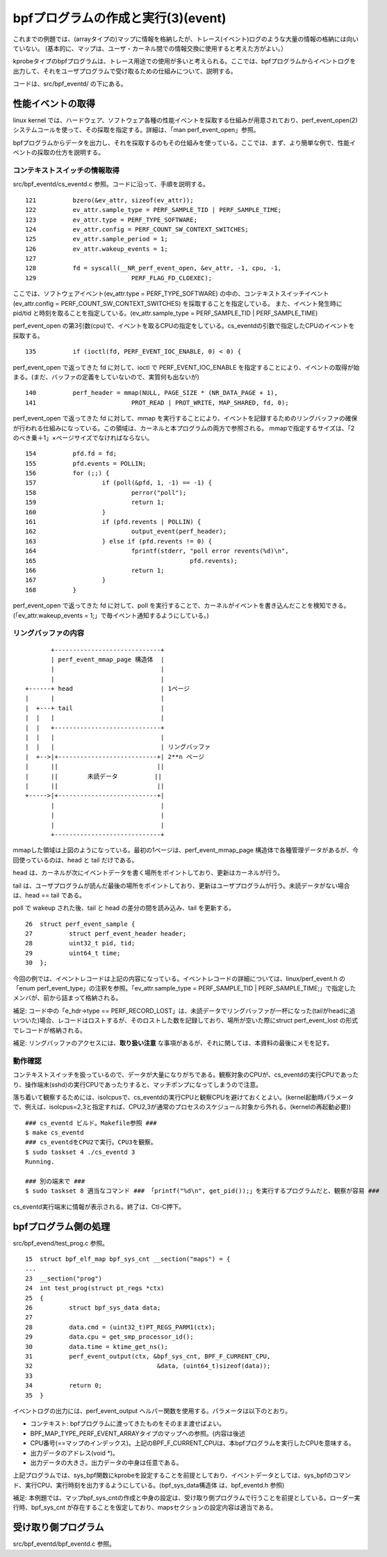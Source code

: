 bpfプログラムの作成と実行(3)(event)
================================

これまでの例題では、(arrayタイプの)マップに情報を格納したが、トレース(イベント)ログのような大量の情報の格納には向いていない。
(基本的に、マップは、ユーザ・カーネル間での情報交換に使用すると考えた方がよい。）

kprobeタイプのbpfプログラムは、トレース用途での使用が多いと考えられる。ここでは、bpfプログラムからイベントログを出力して、それをユーザプログラムで受け取るための仕組みについて、説明する。

コードは、src/bpf_eventd/ の下にある。

性能イベントの取得
----------------

linux kernel では、ハードウェア、ソフトウェア各種の性能イベントを採取する仕組みが用意されており、perf_event_open(2) システムコールを使って、その採取を指定する。詳細は、「man perf_event_open」参照。

bpfプログラムからデータを出力し、それを採取するのもその仕組みを使っている。ここでは、まず、より簡単な例で、性能イベントの採取の仕方を説明する。

コンテキストスイッチの情報取得
^^^^^^^^^^^^^^^^^^^^^^^^^^

src/bpf_eventd/cs_eventd.c 参照。コードに沿って、手順を説明する。

::

   121		bzero(&ev_attr, sizeof(ev_attr));
   122		ev_attr.sample_type = PERF_SAMPLE_TID | PERF_SAMPLE_TIME;
   123		ev_attr.type = PERF_TYPE_SOFTWARE;
   124		ev_attr.config = PERF_COUNT_SW_CONTEXT_SWITCHES;
   125		ev_attr.sample_period = 1;
   126		ev_attr.wakeup_events = 1;
   127	
   128		fd = syscall(__NR_perf_event_open, &ev_attr, -1, cpu, -1,
   129				PERF_FLAG_FD_CLOEXEC);

ここでは、ソフトウェアイベント(ev_attr.type = PERF_TYPE_SOFTWARE) の中の、コンテキストスイッチイベント(ev_attr.config = PERF_COUNT_SW_CONTEXT_SWITCHES) を採取することを指定している。
また、イベント発生時に pid/tid と時刻を取ることを指定している。(ev_attr.sample_type = PERF_SAMPLE_TID | PERF_SAMPLE_TIME)

perf_event_open の第3引数(cpu)で、イベントを取るCPUの指定をしている。cs_eventdの引数で指定したCPUのイベントを採取する。

::

   135		if (ioctl(fd, PERF_EVENT_IOC_ENABLE, 0) < 0) {

perf_event_open で返ってきた fd に対して、ioctl で PERF_EVENT_IOC_ENABLE を指定することにより、イベントの取得が始まる。(まだ、バッファの定義をしていないので、実質何も出ないが)

::

   140		perf_header = mmap(NULL, PAGE_SIZE * (NR_DATA_PAGE + 1),
   141				PROT_READ | PROT_WRITE, MAP_SHARED, fd, 0);

perf_event_open で返ってきた fd に対して、mmap を実行することにより、イベントを記録するためのリングバッファの確保が行われる仕組みになっている。この領域は、カーネルと本プログラムの両方で参照される。
mmapで指定するサイズは、「2のべき乗＋1」×ページサイズでなければならない。

::

   154		pfd.fd = fd;
   155		pfd.events = POLLIN;
   156		for (;;) {
   157			if (poll(&pfd, 1, -1) == -1) {
   158				perror("poll");
   159				return 1;
   160			}
   161			if (pfd.revents | POLLIN) {
   162				output_event(perf_header);
   163			} else if (pfd.revents != 0) {
   164				fprintf(stderr, "poll error revents(%d)\n",
   165						pfd.revents);
   166				return 1;
   167			}
   168		}

perf_event_open で返ってきた fd に対して、poll を実行することで、カーネルがイベントを書き込んだことを検知できる。(「ev_attr.wakeup_events = 1;」で毎イベント通知するようにしている。)

リングバッファの内容
^^^^^^^^^^^^^^^^^

::

                   +-----------------------------+
                   | perf_event_mmap_page 構造体  |
                   |                             |
                   |                             |
            +------+ head                        | 1ページ
            |      |                             |
            |  +---+ tail                        |
            |  |   |                             |
            |  |   +-----------------------------+
            |  |   |                             |
            |  |   |                             | リングバッファ
            |  +-->|+---------------------------+| 2**n ページ
            |      ||                           ||
            |      ||        未読データ          ||
            |      ||                           ||
            +----->|+---------------------------+|
                   |                             |
                   |                             |
                   |                             |
                   +-----------------------------+

mmapした領域は上図のようになっている。最初の1ページは、perf_event_mmap_page 構造体で各種管理データがあるが、今回使っているのは、head と tail だけである。

head は、カーネルが次にイベントデータを書く場所をポイントしており、更新はカーネルが行う。

tail は、ユーザプログラムが読んだ最後の場所をポイントしており、更新はユーザプログラムが行う。未読データがない場合は、head == tail である。

poll で wakeup された後、tail と head の差分の間を読み込み、tail を更新する。

::

    26	struct perf_event_sample {
    27	        struct perf_event_header header;
    28	        uint32_t pid, tid;
    29	        uint64_t time;
    30	};

今回の例では、イベントレコードは上記の内容になっている。イベントレコードの詳細については、linux/perf_event.h の「enum perf_event_type」の注釈を参照。「ev_attr.sample_type = PERF_SAMPLE_TID | PERF_SAMPLE_TIME;」で指定したメンバが、前から詰まって格納される。

補足: コード中の「e_hdr->type == PERF_RECORD_LOST」は、未読データでリングバッファが一杯になった(tailがheadに追いついた)場合、レコードはロストするが、そのロストした数を記録しており、場所が空いた際にstruct perf_event_lost の形式でレコードが格納される。

補足: リングバッファのアクセスには、**取り扱い注意** な事項があるが、それに関しては、本資料の最後にメモを記す。

動作確認
^^^^^^^

コンテキストスイッチを扱っているので、データが大量になりがちである。観察対象のCPUが、cs_eventdの実行CPUであったり、操作端末(sshd)の実行CPUであったりすると、マッチポンプになってしまうので注意。

落ち着いて観察するためには、isolcpusで、cs_eventdの実行CPUと観察CPUを避けておくとよい。(kernel起動時パラメータで、例えば、isolcpus=2,3と指定すれば、CPU2,3が通常のプロセスのスケジュール対象から外れる。(kernelの再起動必要))

::

  ### cs_eventd ビルド。Makefile参照 ###
  $ make cs_eventd
  ### cs_eventdをCPU2で実行。CPU3を観察。
  $ sudo taskset 4 ./cs_eventd 3
  Running.
  
  ### 別の端末で ###
  $ sudo taskset 8 適当なコマンド ### 「printf("%d\n", get_pid());」を実行するプログラムだと、観察が容易 ###

cs_eventd実行端末に情報が表示される。終了は、Ctl-C押下。

bpfプログラム側の処理
-------------------

src/bpf_evend/test_prog.c 参照。

::

    15	struct bpf_elf_map bpf_sys_cnt __section("maps") = {
    ...
    23	__section("prog")
    24	int test_prog(struct pt_regs *ctx)
    25	{
    26		struct bpf_sys_data data;
    27	
    28		data.cmd = (uint32_t)PT_REGS_PARM1(ctx);
    29		data.cpu = get_smp_processor_id();
    30		data.time = ktime_get_ns();
    31		perf_event_output(ctx, &bpf_sys_cnt, BPF_F_CURRENT_CPU,
    32				   	&data, (uint64_t)sizeof(data));
    33	
    34		return 0;
    35	}

イベントログの出力には、perf_event_output ヘルパー関数を使用する。パラメータは以下のとおり。

* コンテキスト: bpfプログラムに渡ってきたものをそのまま渡せばよい。
* BPF_MAP_TYPE_PERF_EVENT_ARRAYタイプのマップへの参照。(内容は後述
* CPU番号(==マップのインデックス)。上記のBPF_F_CURRENT_CPUは、本bpfプログラムを実行したCPUを意味する。
* 出力データのアドレス(void *)。
* 出力データの大きさ。出力データの中身は任意である。

上記プログラムでは、sys_bpf関数にkprobeを設定することを前提としており、イベントデータとしては、sys_bpfのコマンド、実行CPU、実行時刻を出力するようにしている。(bpf_sys_data構造体 は、bpf_eventd.h 参照)

補足: 本例題では、マップbpf_sys_cntの作成と中身の設定は、受け取り側プログラムで行うことを前提としている。ローダー実行時、bpf_sys_cnt が存在することを仮定しており、mapsセクションの設定内容は適当である。

受け取り側プログラム
-----------------

src/bpf_eventd/bpf_eventd.c 参照。

